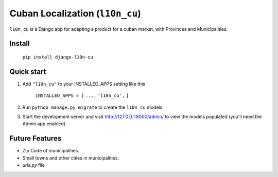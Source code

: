 ================================
Cuban Localization (``l10n_cu``)
================================

``l10n_cu`` is a Django app for adapting a product for a cuban market, with Provinces and Municipalities.

-------
Install
-------
    ``pip install django-l10n-cu``

-----------
Quick start
-----------
1. Add ``"l10n_cu"`` to your INSTALLED_APPS setting like this

    ``INSTALLED_APPS = [``
    ``...,``
    ``'l10n_cu',``
    ``]``

2. Run ``python manage.py migrate`` to create the ``l10n_cu`` models.

3. Start the development server and visit http://127.0.0.1:8000/admin/
   to view the models populated (you'll need the Admin app enabled).

---------------
Future Features
---------------
* Zip Code of municipalities.
* Small towns and other cities in municipalities.
* `urls.py` file
